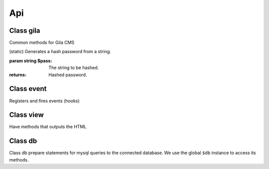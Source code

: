 Api
===

Class gila
----------
.. class:: gila

    Common methods for Gila CMS

    .. method:: controller($c, $file, $name=null)

        (static) Register a new controller.

        :param String $c: Controllers name
        :param String $file: Controller's filepath without the php extension
        :param String $name: Optional. Controller's class name, $c is used by default

        Example: ``gila::controller('my-ctrl', 'my_package/controllers/ctrl','myctrl');``

    .. method:: route($r, $fn)

        (static) Registers a function call on a specific path.

        :param String $r The path
        :param Function $fn Callback for the route

        Example: ``gila::route('some.txt', function(){ echo 'Some text.'; });``

    .. method:: onController($c, $fn)

        (static) Registers a function to run right after the controller class construction.

        :param String $c The controller's class name
        :param Function $fn Callback

        Example: ``gila::route('blog', function(){ blog::ppp = 24; });``

    .. method:: action($c, $action, $fn)

        (static) Registers a new action or replaces an existing for a controller.

        :param String $c The controller's class name
        :param String $action The action
        :param Function $fn Callback

        Example: ``gila::action('blog', 'topics', function(){ blog::tagsAction(); });``

    .. method:: before($c, $action, $fn)

        (static) Registers a function to run before the function of a specific action.

        :param String $c The controller's class name
        :param String $action The action
        :param Function $fn Callback

        Example: ``gila::action('blog', 'topics', function(){ blog::tagsAction(); });``

    .. method:: addLang($path)

        (static) Adds language translations from a json file.

        :param String $path Path to the folder/prefix of language json files

        Example: ``gila::addLang('mypackages/lang/');``

    .. method:: widgets($list)

        (static) Register new widgets.

        :param Array $list

        Example: ``gila::widgets( [‘wdg’=>’my_package/widgets/wdg’] );``

    .. method:: content($key, $path)

        (static) Register new widgets.

        :param String $key Name of content type
        :param String $path Path to the table file

        Example: ``gila::content( 'mytable', 'package_name/content/mytable.php' );``

    .. method:: packages($list)

        (static) Returns the list of active packages.


    .. method:: amenu($key,$item)

        (static) Add new elements on administration menu.

        :param Array $key Index name
        :param Array $item

        Example: ``gila::amenu('item', ['Item','controller/action','icon'=>'item-icon']);``


    .. method:: amenu_child($key,$item)

        (static) Add a child element on administration menu.

        :param string $key: Index of the parent item.
        :param Array $item

        Example: ``gila::amenu_child('item', ['Child Item','controller/action','icon'=>'item-icon']);``

    .. method:: config($key, $value = null)

        (static) Sets or gets the value of configuration element.

        :param string $key: Index of the element.
        :param * $value: (optional) The value.
        :returns: The value if parameter $value is not sent.

    .. method:: updateConfigFile()

        (static) Updates the configuration file.

    .. method:: equal($v1,$v2)

        (static) Checks if two values are set and have the same value.

        :param * $v1: First value.
        :param * $v2: Second value.
        :returns: True or false.


    .. method:: hash($pass)

    (static) Generates a hash password from a string.

    :param string $pass: The string to be hashed.
    :returns: Hashed password.

    .. method:: option($option,$default='')

        (static) Gets an option value.

        :param string $option: Option name.
        :param string $default: (optional) The value to return if there option has not saved value.
        :returns: The option value.

    .. method:: setOption($option,$value='')

        (static) Sets an option value.

        :param string $option: Option name.
        :param string $default: The value to set.

    .. method:: hasPrivilege ($pri)

        (static) Checks if logged in user has at least one of the required privileges.

        :param string/Array $pri: The privilege(s) to check.
        :returns: True or false.

    .. method:: dir ($path)

        (static) Creates the folder if does not exist and return the path.

        :param string $path: Folder path.
        :returns: string

    .. method:: make_url($c, $action='', $args=[])

        (static) Generates a url.

        :param string $c: The controller.
        :param string $action: The action.
        :param Array $args: The parameters in array.
        :returns: The full url to print.

        Examples:

        ``$url1 = gila::make_url('blog','post',[1]);`` returns mysite.com/blog/post/1
        ``$url1 = gila::make_url('blog','',['page1']);`` returns mysite.com/blog/page1




Class event
-----------
.. class:: event

    Registers and fires events (hooks)

    .. method:: listen($event, $handler)

        (static) Sets a new function to run when an event is triggered later.

        :param string $event: The event name.
        :param function $handler: The function to call.

    .. method:: fire(string $event [,Array $params])

        (static) Fires an event and calls all handling functions.

        :param string $event: The event name.
        :param function $params: (optional) Parameters to send to handlers.



Class view
----------
.. class:: view

    Have methods that outputs the HTML

    .. method:: function set($param,$value)

        (static) Sets a parameter from a controller action that can be used later from a view file.

        :param string $param: The parameter name.
        :param (any) $handler: The value.


    .. method:: meta($meta,$value)

        (static) Sets a meta value that is printed later from view::head().

        :param string $meta: The meta name.
        :param string $value: The value.


    .. method:: stylesheet($href)

        (static) Adds a new stylesheet link that is printed later from view::head().

        :param string $href: The href attribute from the link.


    .. method:: script($script, $prop = '')

        (static) Adds a new script to be included in the output HTML.

        :param string $script: The src attribute from the script.
        :param string $prop: Optional. A property for the script.


    .. method:: getThemePath()

        (static) Returns the path of the current theme.

    .. method:: head($meta=[])

        (static) Prints all the head information in <head> tag.

        :param Array $file: (optional) Meta values to be printed.


    .. method:: getViewFile($file, $package = 'core')

        (static) Returns the path of a file inside theme or package folder.

        :param Array $file: The file path.
        :param string $package: (optional) The package folder where the file is located if is not found in theme folder.
        :returns: False if file is not found.


    .. method:: render($file, $package = 'core')

        (static) Prints the view file adding the header.php and footer.php from theme.

        :param string $file: The file path.
        :param string $package: (optional) The package folder where the file is located if is not found in theme folder.


    .. method:: renderAdmin($file, $package = 'core')

        (static) Prints the view file adding the admin/header.php and admin/footer.php from theme.

        :param string $file: The file path.
        :param string $package: (optional) The package folder where the file is located if is not found in theme folder.


    .. method:: renderFile($file, $package = 'core')

        (static) Prints the view file alone from theme.

        :param string $file: The file path.
        :param string $package: (optional) The package folder where the file is located if is not found in theme folder.


    .. method:: includeFile($file, $package = 'core')

        (static) Includes the view file without passing the.

        :param string $file: The file path.
        :param string $package: (optional) The package folder where the file is located if is not found in theme folder.

    .. method:: menu ($menu='mainmenu', $tpl='tpl/menu.php')

        (static) Displays a menu.

        :param string $menu: Optional. Name of the menu.
        :param string $tpl:  Optional. The view template to generate html.

    .. method:: widget_area ($area,$div=true)

        (static) Prints the widgets of a specific area.

        :param string $area: The widget area name.
        :param bool $div: (optional) Also print or not the widget inside a <div> tag with its title.


    .. method:: thumb ($area, $prefix, $max=180)

        (static) Returns the path of a thumbnail image of specified dimensions. If thumbnail does not exist it will create one.

        :param string $src: The path of original image.
        :param string $prefix: The prefix name of the thumbnail.
        :param int $max: (optional) The maximum width or height of thumbnail in pixels.

    .. method:: thumb_stack ($src_array, $file, $max=180)

        (static) Returns the path of a stacked image. If image does not exist it will be created on the fly.

        :param Array $src_array: The images to stack.
        :param string $file: The name of the stucked image. It must have png extension.
        :param int $max: (optional) The maximum width or height of thumbnails in pixels.
        :returns: The path to revisioned stucked image and the list of stucked photos.

        Example:

        ``$img = ["image1.png","image2.png"];``
        ``list($file,$stacked) = view::thumb_stack($img, "tmp/stacked_file.png",80);``

        $file: ``tmp/stacked_file.png?12``

        $stacked[0]: ``["src"=>"image1.png","src_width"=>200,"src_height"=>150,"width"=>80,"height"=>60,"type"=>2,"top"=>0],``

        $stacked[1]: ``false``
        2nd image was not stacked


Class db
----------
.. class:: db

Class db prepare statements for mysql queries to the connected database.
We use the global ``$db`` instance to access its methods.

.. method:: function query($q, $args)

    Runs a query and returns the result.

    :param string $q: The query.
    :param (array) $args: Optional. Values to prepare the statement.

    Example

    ``$result = $db->query("SELECT title,author FROM post;");``
    ``$result = $db->query("SELECT title,author FROM post WHERE user_id=?;",[session::user_id()]);``

.. method:: function get($q, $args)

    Runs a query and returns the results as an array.

    :param string $q: The query.
    :param (array) $args: Optional. Values to prepare the statement.

    Example

    .. code-block:: php

        $result = $db->get("SELECT title,author FROM post;");
        // Returns
        [
            0=>[0=>'Lorem ipsum', 'title'=>'Lorem ipsum', 1=>'John', 'author'=>'John'],
            1=>[0=>'Duis aute irure', 'title'=>'Duis aute irure', 1=>'John', 'author'=>'John'],
        ]


.. method:: function gen($q, $args)

    Runs a query and returns a generator that yields the rows.

    :param string $q: The query.
    :param (array) $args: Optional. Values to prepare the statement.

    Example

    ``$generator = $db->gen("SELECT title,author FROM post;");``

.. method:: function getRows($q, $args)

    Runs a query and returns the results as an array. With rows fetched with mysqli_fetch_row().

    :param string $q: The query.
    :param (array) $args: Optional. Values to prepare the statement.

    Example

    .. code-block:: php

        $result = $db->get("SELECT title,author FROM post;");
        // Returns
        [
            0=>[0=>'Lorem ipsum',1=>'John'],``
            1=>[0=>'Duis aute irure',1=>'John'],``
        ]

.. method:: function getList($q, $args)

    Runs a query and returns an array with the values of the first columns from the results.

        :param string $q: The query.
        :param (array) $args: Optional. Values to prepare the statement.

        Example

        .. code-block:: php

            $titles = $db->get("SELECT title,author FROM post;");
            // Returns
            [0=>'Lorem ipsum', 1=>'Duis aute irure']



.. method:: function value($q, $args)

    Runs a query and returns the value of the first column of the first row of the results.

        :param string $q: The query.
        :param (array) $args: Optional. Values to prepare the statement.

        Example

        .. code-block:: php

            $res = $db->get("SELECT title FROM post WHERE id=1;");
            // returns
            'Lorem ipsum'


.. method:: function error()

    Return an error if exists from the last query executed.

        Example

        .. code-block:: php

            $res = $db->get("SELECT title,author FROM post;");
            if ($error = $db->error()) {
                trigger_error($error);
            }


.. method:: function close()

    Closes the connection to the database.

        Example ``$db->close();``
